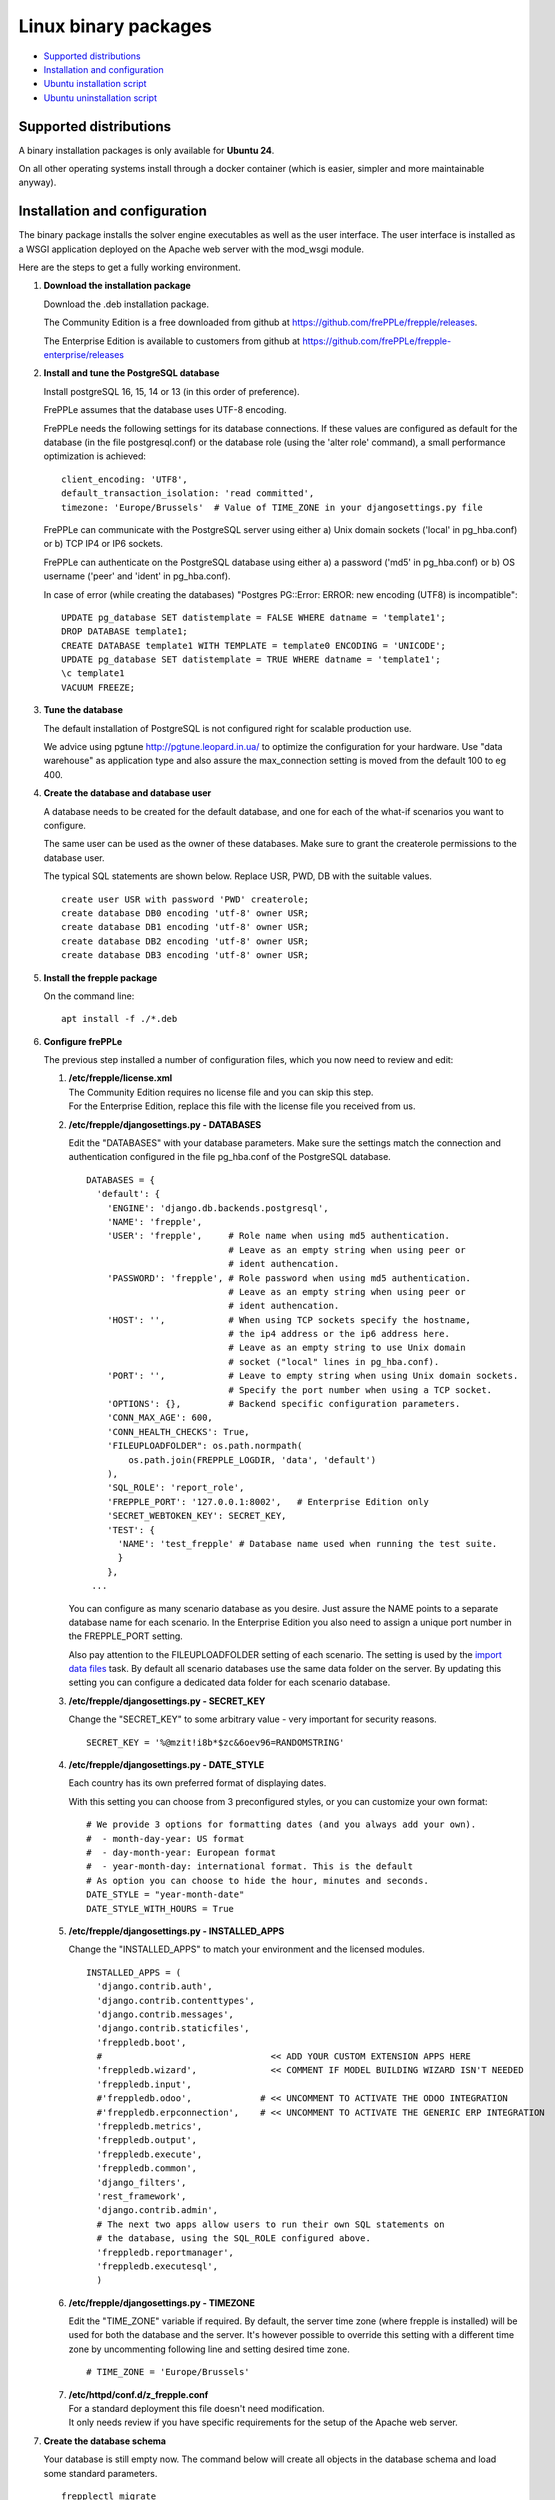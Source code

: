 =====================
Linux binary packages
=====================

* `Supported distributions`_
* `Installation and configuration`_
* `Ubuntu installation script`_
* `Ubuntu uninstallation script`_

***********************
Supported distributions
***********************

A binary installation packages is only available for **Ubuntu 24**.

On all other operating systems install through a docker container (which
is easier, simpler and more maintainable anyway).

******************************
Installation and configuration
******************************

The binary package installs the solver engine executables as well as the user
interface. The user interface is installed as a WSGI application deployed on
the Apache web server with the mod_wsgi module.

Here are the steps to get a fully working environment.

#. **Download the installation package**

   Download the .deb installation package.

   The Community Edition is a free downloaded from github at https://github.com/frePPLe/frepple/releases.

   The Enterprise Edition is available to customers from github at https://github.com/frePPLe/frepple-enterprise/releases

#. **Install and tune the PostgreSQL database**

   Install postgreSQL 16, 15, 14 or 13 (in this order of preference).

   FrePPLe assumes that the database uses UTF-8 encoding.

   FrePPLe needs the following settings for its database connections. If these
   values are configured as default for the database (in the file postgresql.conf)
   or the database role (using the 'alter role' command), a small performance
   optimization is achieved:
   ::

       client_encoding: 'UTF8',
       default_transaction_isolation: 'read committed',
       timezone: 'Europe/Brussels'  # Value of TIME_ZONE in your djangosettings.py file

   FrePPLe can communicate with the PostgreSQL server using either a) Unix
   domain sockets ('local' in pg_hba.conf) or b) TCP IP4 or IP6 sockets.

   FrePPLe can authenticate on the PostgreSQL database using either a) a
   password ('md5' in pg_hba.conf) or b) OS username ('peer' and 'ident'
   in pg_hba.conf).

   In case of error (while creating the databases) "Postgres PG::Error: ERROR: new encoding (UTF8) is incompatible":
   ::

       UPDATE pg_database SET datistemplate = FALSE WHERE datname = 'template1';
       DROP DATABASE template1;
       CREATE DATABASE template1 WITH TEMPLATE = template0 ENCODING = 'UNICODE';
       UPDATE pg_database SET datistemplate = TRUE WHERE datname = 'template1';
       \c template1
       VACUUM FREEZE;

#. **Tune the database**

   The default installation of PostgreSQL is not configured right for
   scalable production use.

   We advice using pgtune http://pgtune.leopard.in.ua/ to optimize the configuration
   for your hardware. Use "data warehouse" as application type and also assure the
   max_connection setting is moved from the default 100 to eg 400.

#. **Create the database and database user**

   A database needs to be created for the default database, and one for each of
   the what-if scenarios you want to configure.

   The same user can be used as the owner of these databases. Make sure to grant the
   createrole permissions to the database user.

   The typical SQL statements are shown below. Replace USR, PWD, DB with the suitable
   values.
   ::

       create user USR with password 'PWD' createrole;
       create database DB0 encoding 'utf-8' owner USR;
       create database DB1 encoding 'utf-8' owner USR;
       create database DB2 encoding 'utf-8' owner USR;
       create database DB3 encoding 'utf-8' owner USR;

#. **Install the frepple package**

   On the command line:
   ::

     apt install -f ./*.deb

#. **Configure frePPLe**

   The previous step installed a number of configuration files, which you
   now need to review and edit:

   #. | **/etc/frepple/license.xml**
      | The Community Edition requires no license file and you can skip this step.
      | For the Enterprise Edition, replace this file with the
        license file you received from us.

   #. **/etc/frepple/djangosettings.py - DATABASES**

      Edit the "DATABASES" with your database parameters. Make sure the
      settings match the connection and authentication configured in the
      file pg_hba.conf of the PostgreSQL database.
      ::

        DATABASES = {
          'default': {
            'ENGINE': 'django.db.backends.postgresql',
            'NAME': 'frepple',
            'USER': 'frepple',     # Role name when using md5 authentication.
                                   # Leave as an empty string when using peer or
                                   # ident authencation.
            'PASSWORD': 'frepple', # Role password when using md5 authentication.
                                   # Leave as an empty string when using peer or
                                   # ident authencation.
            'HOST': '',            # When using TCP sockets specify the hostname,
                                   # the ip4 address or the ip6 address here.
                                   # Leave as an empty string to use Unix domain
                                   # socket ("local" lines in pg_hba.conf).
            'PORT': '',            # Leave to empty string when using Unix domain sockets.
                                   # Specify the port number when using a TCP socket.
            'OPTIONS': {},         # Backend specific configuration parameters.
            'CONN_MAX_AGE': 600,
            'CONN_HEALTH_CHECKS': True,
            'FILEUPLOADFOLDER": os.path.normpath(
                os.path.join(FREPPLE_LOGDIR, 'data', 'default')
            ),
            'SQL_ROLE': 'report_role',
            'FREPPLE_PORT': '127.0.0.1:8002',   # Enterprise Edition only
            'SECRET_WEBTOKEN_KEY': SECRET_KEY,
            'TEST': {
              'NAME': 'test_frepple' # Database name used when running the test suite.
              }
            },
         ...

      You can configure as many scenario database as you desire. Just assure the NAME
      points to a separate database name for each scenario. In the Enterprise Edition
      you also need to assign a unique port number in the FREPPLE_PORT setting.

      Also pay attention to the FILEUPLOADFOLDER setting of each scenario. The
      setting is used by the `import data files <../command-reference.html#importfromfolder>`_
      task. By default all scenario databases use the same data folder on the server.
      By updating this setting you can configure a dedicated data folder for each
      scenario database.

   #. **/etc/frepple/djangosettings.py - SECRET_KEY**

      Change the "SECRET_KEY" to some arbitrary value - very important for security reasons.
      ::

         SECRET_KEY = '%@mzit!i8b*$zc&6oev96=RANDOMSTRING'

   #. **/etc/frepple/djangosettings.py - DATE_STYLE**

      Each country has its own preferred format of displaying dates.

      With this setting you can choose from 3 preconfigured styles, or you can
      customize your own format:
      ::

        # We provide 3 options for formatting dates (and you always add your own).
        #  - month-day-year: US format
        #  - day-month-year: European format
        #  - year-month-day: international format. This is the default
        # As option you can choose to hide the hour, minutes and seconds.
        DATE_STYLE = "year-month-date"
        DATE_STYLE_WITH_HOURS = True

   #. **/etc/frepple/djangosettings.py - INSTALLED_APPS**

      Change the "INSTALLED_APPS" to match your environment and the licensed modules.
      ::

        INSTALLED_APPS = (
          'django.contrib.auth',
          'django.contrib.contenttypes',
          'django.contrib.messages',
          'django.contrib.staticfiles',
          'freppledb.boot',
          #                                << ADD YOUR CUSTOM EXTENSION APPS HERE
          'freppledb.wizard',              << COMMENT IF MODEL BUILDING WIZARD ISN'T NEEDED
          'freppledb.input',
          #'freppledb.odoo',             # << UNCOMMENT TO ACTIVATE THE ODOO INTEGRATION
          #'freppledb.erpconnection',    # << UNCOMMENT TO ACTIVATE THE GENERIC ERP INTEGRATION
          'freppledb.metrics',
          'freppledb.output',
          'freppledb.execute',
          'freppledb.common',
          'django_filters',
          'rest_framework',
          'django.contrib.admin',
          # The next two apps allow users to run their own SQL statements on
          # the database, using the SQL_ROLE configured above.
          'freppledb.reportmanager',
          'freppledb.executesql',
          )

   #. **/etc/frepple/djangosettings.py - TIMEZONE**

      | Edit the "TIME_ZONE" variable if required. By default, the server time zone
        (where frepple is installed) will be used for both the database and the server.
        It's however possible to override this setting with a different time zone
        by uncommenting following line and setting desired time zone.

      ::

          # TIME_ZONE = 'Europe/Brussels'

   #. | **/etc/httpd/conf.d/z_frepple.conf**
      | For a standard deployment this file doesn't need modification.
      | It only needs review if you have specific requirements for the setup of
        the Apache web server.

#. **Create the database schema**

   Your database is still empty now. The command below will create all
   objects in the database schema and load some standard parameters.

   ::

     frepplectl migrate

   Note that the frepplectl command is only accessible to members of the "frepple"
   linux group. You'll need to assure you are member of that group or run the command
   as superuser.

#. **Optionally, load the demo dataset**

   On a first installation, you may choose to install the demo dataset.

   ::

     frepplectl loaddata demo

#. **Verify the installation**

   If all went well you can now point your browser to http://localhost.

   An administrative user account is created by default: **admin**, with password **admin**.

   Try the following as a mini-test of the installation:

   #. Open the screen "input/demand" to see demand inputs.

   #. Open the screen "admin/execute" and generate a plan.

   #. Use the same "admin/execute" screen to copy the default data in a new scenario.

   #. Open the screen "output/resource report" to see the planned load on the resources.

   If these steps all give the expected results, you're up and running!

.. tip::
   For security reasons it is recommended to change the password of the admin user.
   Until it is changed, a message is displayed on the login page.

**************************
Ubuntu installation script
**************************

This section shows the completely automated installation script for installing
and configuring frePPLe with a PostgreSQL database on an Ubuntu server.

We use this script for our unit tests and docker images. You can use it as a guideline and
inspiration for your own deployments.

::

  # Bring the server up to date
  sudo apt -y -q update
  sudo apt -y -q upgrade

  # Install PostgreSQL
  # For a production installation you'll need to tune the database
  # configuration to match the available hardware.
  sudo apt -y install postgresql
  sudo su - postgres
  psql template1 -c "create user frepple with password 'frepple' createrole"
  psql template1 -c "create database frepple encoding 'utf-8' owner frepple"
  psql template1 -c "create database scenario1 encoding 'utf-8' owner frepple"
  psql template1 -c "create database scenario2 encoding 'utf-8' owner frepple"
  psql template1 -c "create database scenario3 encoding 'utf-8' owner frepple"
  exit
  # The default frePPLe configuration uses md5 authentication on unix domain
  # sockets to communicate with the PostgreSQL database.
  sudo sed -i 's/local\(\s*\)all\(\s*\)all\(\s*\)peer/local\1all\2all\3\md5/g' /etc/postgresql/*/main/pg_hba.conf
  sudo service postgresql restart

  # Install the frePPLe binary .deb package and the necessary dependencies.
  sudo apt -f ./*.deb

  # Create frepple database schema
  sudo frepplectl migrate --noinput


****************************
Ubuntu uninstallation script
****************************

Uninstallation is as simple as:

::

  # Drop all postgresql database. Repeat this command for all databases
  # configured in the /etc/frepple/djangosettings.py file
  sudo dropdb -U <db-user> <db-name>

  # Uninstall the package, including log files and configuration files
  sudo apt purge frepple
